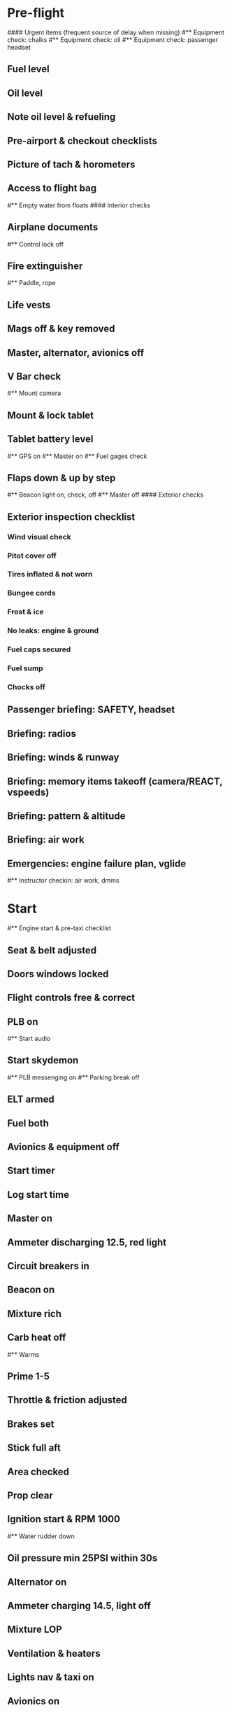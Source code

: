 # PA-18-180

* Pre-flight
#### Urgent items (frequent source of delay when missing)
#** Equipment check: chalks
#** Equipment check: oil
#** Equipment check: passenger headset
** Fuel level
** Oil level
** Note oil level & refueling
** Pre-airport & checkout checklists
** Picture of tach & horometers
** Access to flight bag
#** Empty water from floats
#### Interior checks
** Airplane documents
#** Control lock off
** Fire extinguisher
#** Paddle, rope
** Life vests
** Mags off & key removed
** Master, alternator, avionics off
** V Bar check
#** Mount camera
** Mount & lock tablet
** Tablet battery level
#** GPS on
#** Master on
#** Fuel gages check
** Flaps down & up by step
#** Beacon light on, check, off
#** Master off
#### Exterior checks
** Exterior inspection checklist
*** Wind visual check
*** Pitot cover off
*** Tires inflated & not worn
*** Bungee cords
*** Frost & ice
*** No leaks: engine & ground
*** Fuel caps secured
*** Fuel sump
*** Chocks off
** Passenger briefing: SAFETY, headset
** Briefing: radios
** Briefing: winds & runway
** Briefing: memory items takeoff (camera/REACT, vspeeds)
** Briefing: pattern & altitude
** Briefing: air work
** Emergencies: engine failure plan, vglide
#** Instructor checkin: air work, dmms
* Start
#** Engine start & pre-taxi checklist
** Seat & belt adjusted
** Doors windows locked
** Flight controls free & correct
** PLB on
#** Start audio
** Start skydemon
#** PLB messenging on
#** Parking break off
** ELT armed
** Fuel both
** Avionics & equipment off
** Start timer
** Log start time
** Master on
** Ammeter discharging 12.5, red light
** Circuit breakers in
** Beacon on
** Mixture rich
** Carb heat off
#** Warms
** Prime 1-5
** Throttle & friction adjusted
** Brakes set
** Stick full aft
** Area checked
** Prop clear
** Ignition start & RPM 1000
#** Water rudder down
** Oil pressure min 25PSI within 30s
** Alternator on
** Ammeter charging 14.5, light off
** Mixture LOP
** Ventilation & heaters
** Lights nav & taxi on
** Avionics on
** Noise cancelling on
** Check & monitor guard 121.5
** Radios set
** GTN configured
#** Navaids set
** Transponder standby 7000
** Radio atis & ground
** Set altimeter twice
** Set sqwak
#** Log off block
** Taxi: check brakes, turn coordinator, heading
#** Nav instruments check
* Run-up checklist
** Area behind clear
** Engine instruments green
** Mixture rich
** Brakes set
** RPM 1800
** Mags check: max drop 100, diff 50
** Mixture check
** Carb heat on & min drop 100
** Ammeter charging
** Engine instruments green
#** Suction green
** RPM idle, wait 5 seconds
** Carb heat off
** Mixture LOP
* Pre-takeoff
** Doors windows locked
** Seat belts locked
** Flaps 10
** Trim to takeoff
** Fuel selector both
** Fuel quantity check
** Mixture rich or above 3000 ROP at full throttle
** Primer locked
** Circuit breakers in
#### Instruments check
** Compass full fluid
** Artificial horizon
** Airspeed 0 crosschecked
** Vertical speed 0 crosschecked
** Altimeter within 75 feet crosschecked
** Turn coordinator ball center, full fluid
** Heading indicator to compass
#** Heading bug set to runway
** Carb heat off
** Mags both
** Master & alternator on
** Flight controls free
** Locate abort point & remind speed
#** Camera recording
#** CIGAR
** Cabin departure
** Radio departure
** Camera, light, action, REACT
** Power
#** Undercarriage
** Flaps
** Lights
** Transponder ALT
** T&Ps
** Open flight plan
* Cruise
#** RPM 2300
** Gas quantity check
#** Undercarriage
** Mixture LOP
#** Propeller
** T&P
** Emergency landing sites
** VOR location check
#** Heading indicator set to target
* Pre-maneuver
** Seat belts locked
#** Water rudder up
** Fuel selector both
** Mixture rich
** Carb heat off
** Light landing & strobe on
** Mags both
* Landing
** ATIS
#** WLNOT
** Landing plan: runway & pattern, vspeeds, abort point, taxi
#*** Taxi
#*** Vspeeds
** Radio
** Altimeter set
#** Descent & pre-landing checklists
** RPM 2000 & maintain altitude
** Carb heat on
** Breaks free
#** Undercarriage
** Mixture rich
** Mags both
#** Propeller
** Fuel selector both
** Flaps 1
** Lights taxi & landing on
** Instruments check
** T&P
** Carb heat off
** Seat belts locked
** Position in seat adjusted
** Cabin landing
#** Water rudder up
#** Base: RPM 1500, flaps 2, pitch 70
#** Final: RPM idle, flaps 3, pitch 60
* After landing
#** Water rudders down
** Flaps 0
** Carb heat off
** Transponder standby
** Light landing & strobe off
** Trim takeoff
** Radio
* Parking
#** Engine shutdown checklist
#** Radio call docking
#** RPM 1000
#** Log on block
** Check guard 121.5
** Avionics & electronics off
#** Docking: Mixture off, mags off & key out
#** Throttle 0
#** Water rudders up
** Lights taxi/landing off
** RPM idle
** Mags check short cut out
** Mixture cutoff
** Mags off & key out
** Beacon off
** Master & alternator off
** Fuel off
** Log time
** Picture of tach & horometers
** Stop skydemon
#** Stop audio
** Personal locator off
** Close flight plan
** Aircraft log update
** Chocks set
** Control lock set
** Pitot cover on
#** Detach clicker
** Pack tablet
#* Post flight
#** Debrief
#*** Dispatch checkin
#*** CFI debrief
#*** Book next session & get airplane details
#** Online notebook
#** Checklist updates
#** Anki updates
